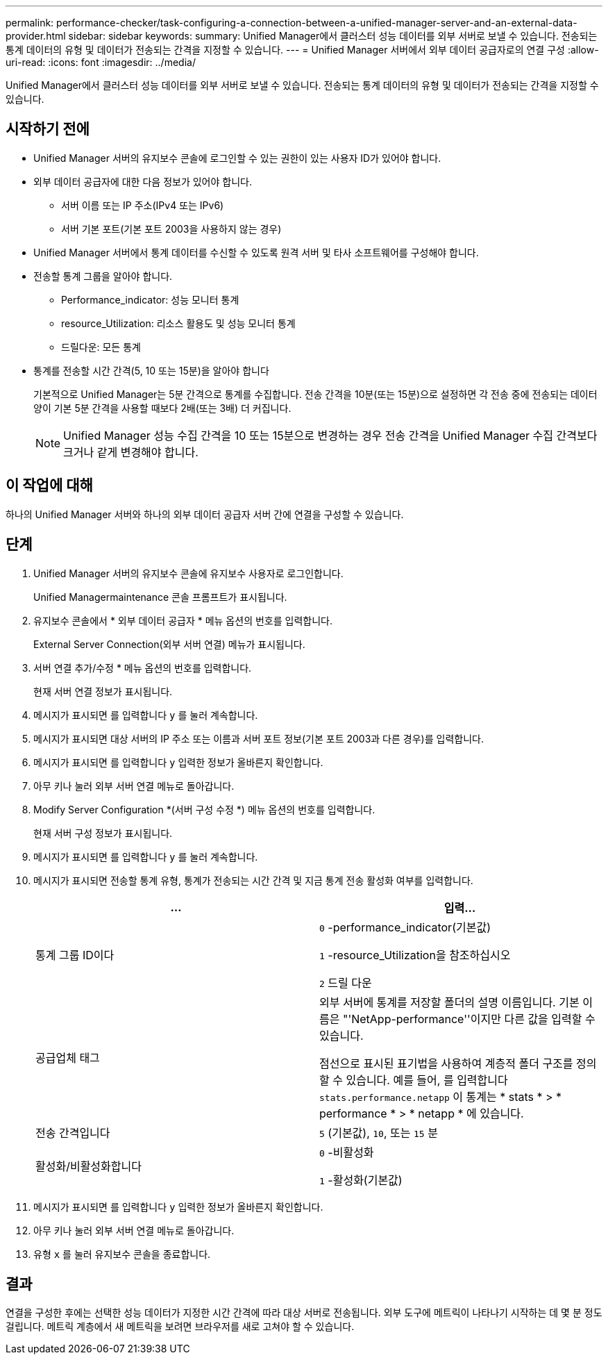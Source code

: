 ---
permalink: performance-checker/task-configuring-a-connection-between-a-unified-manager-server-and-an-external-data-provider.html 
sidebar: sidebar 
keywords:  
summary: Unified Manager에서 클러스터 성능 데이터를 외부 서버로 보낼 수 있습니다. 전송되는 통계 데이터의 유형 및 데이터가 전송되는 간격을 지정할 수 있습니다. 
---
= Unified Manager 서버에서 외부 데이터 공급자로의 연결 구성
:allow-uri-read: 
:icons: font
:imagesdir: ../media/


[role="lead"]
Unified Manager에서 클러스터 성능 데이터를 외부 서버로 보낼 수 있습니다. 전송되는 통계 데이터의 유형 및 데이터가 전송되는 간격을 지정할 수 있습니다.



== 시작하기 전에

* Unified Manager 서버의 유지보수 콘솔에 로그인할 수 있는 권한이 있는 사용자 ID가 있어야 합니다.
* 외부 데이터 공급자에 대한 다음 정보가 있어야 합니다.
+
** 서버 이름 또는 IP 주소(IPv4 또는 IPv6)
** 서버 기본 포트(기본 포트 2003을 사용하지 않는 경우)


* Unified Manager 서버에서 통계 데이터를 수신할 수 있도록 원격 서버 및 타사 소프트웨어를 구성해야 합니다.
* 전송할 통계 그룹을 알아야 합니다.
+
** Performance_indicator: 성능 모니터 통계
** resource_Utilization: 리소스 활용도 및 성능 모니터 통계
** 드릴다운: 모든 통계


* 통계를 전송할 시간 간격(5, 10 또는 15분)을 알아야 합니다
+
기본적으로 Unified Manager는 5분 간격으로 통계를 수집합니다. 전송 간격을 10분(또는 15분)으로 설정하면 각 전송 중에 전송되는 데이터 양이 기본 5분 간격을 사용할 때보다 2배(또는 3배) 더 커집니다.

+
[NOTE]
====
Unified Manager 성능 수집 간격을 10 또는 15분으로 변경하는 경우 전송 간격을 Unified Manager 수집 간격보다 크거나 같게 변경해야 합니다.

====




== 이 작업에 대해

하나의 Unified Manager 서버와 하나의 외부 데이터 공급자 서버 간에 연결을 구성할 수 있습니다.



== 단계

. Unified Manager 서버의 유지보수 콘솔에 유지보수 사용자로 로그인합니다.
+
Unified Managermaintenance 콘솔 프롬프트가 표시됩니다.

. 유지보수 콘솔에서 * 외부 데이터 공급자 * 메뉴 옵션의 번호를 입력합니다.
+
External Server Connection(외부 서버 연결) 메뉴가 표시됩니다.

. 서버 연결 추가/수정 * 메뉴 옵션의 번호를 입력합니다.
+
현재 서버 연결 정보가 표시됩니다.

. 메시지가 표시되면 를 입력합니다 `y` 를 눌러 계속합니다.
. 메시지가 표시되면 대상 서버의 IP 주소 또는 이름과 서버 포트 정보(기본 포트 2003과 다른 경우)를 입력합니다.
. 메시지가 표시되면 를 입력합니다 `y` 입력한 정보가 올바른지 확인합니다.
. 아무 키나 눌러 외부 서버 연결 메뉴로 돌아갑니다.
. Modify Server Configuration *(서버 구성 수정 *) 메뉴 옵션의 번호를 입력합니다.
+
현재 서버 구성 정보가 표시됩니다.

. 메시지가 표시되면 를 입력합니다 `y` 를 눌러 계속합니다.
. 메시지가 표시되면 전송할 통계 유형, 통계가 전송되는 시간 간격 및 지금 통계 전송 활성화 여부를 입력합니다.
+
[cols="1a,1a"]
|===
| ... | 입력... 


 a| 
통계 그룹 ID이다
 a| 
`0` -performance_indicator(기본값)

`1` -resource_Utilization을 참조하십시오

`2` 드릴 다운



 a| 
공급업체 태그
 a| 
외부 서버에 통계를 저장할 폴더의 설명 이름입니다. 기본 이름은 "'NetApp-performance''이지만 다른 값을 입력할 수 있습니다.

점선으로 표시된 표기법을 사용하여 계층적 폴더 구조를 정의할 수 있습니다. 예를 들어, 를 입력합니다 `stats.performance.netapp` 이 통계는 * stats * > * performance * > * netapp * 에 있습니다.



 a| 
전송 간격입니다
 a| 
`5` (기본값), `10`, 또는 `15` 분



 a| 
활성화/비활성화합니다
 a| 
`0` -비활성화

`1` -활성화(기본값)

|===
. 메시지가 표시되면 를 입력합니다 `y` 입력한 정보가 올바른지 확인합니다.
. 아무 키나 눌러 외부 서버 연결 메뉴로 돌아갑니다.
. 유형 `x` 를 눌러 유지보수 콘솔을 종료합니다.




== 결과

연결을 구성한 후에는 선택한 성능 데이터가 지정한 시간 간격에 따라 대상 서버로 전송됩니다. 외부 도구에 메트릭이 나타나기 시작하는 데 몇 분 정도 걸립니다. 메트릭 계층에서 새 메트릭을 보려면 브라우저를 새로 고쳐야 할 수 있습니다.
